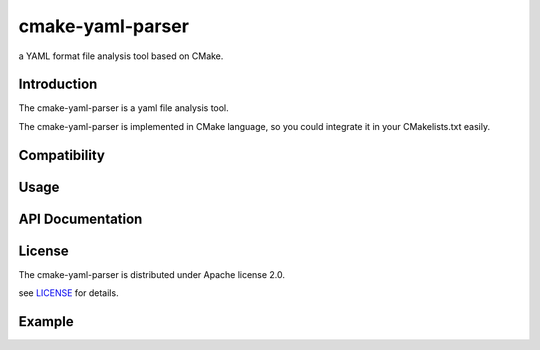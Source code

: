 cmake-yaml-parser
*****
.. image:: https://img.shields.io/badge/License-Apache%202.0-blue.svg
    :target: https://opensource.org/licenses/Apache-2.0
    :alt: pipeline status

a YAML format file analysis tool based on CMake.

Introduction
==========
The cmake-yaml-parser is a yaml file analysis tool.

The cmake-yaml-parser is implemented in CMake language, so you could integrate it in your CMakelists.txt easily.


Compatibility
==========


Usage
==========


API Documentation
==========


License
==========
The cmake-yaml-parser is distributed under Apache license 2.0.

see `LICENSE`_ for details.

.. _`LICENSE`: LICENSE


Example
==========
